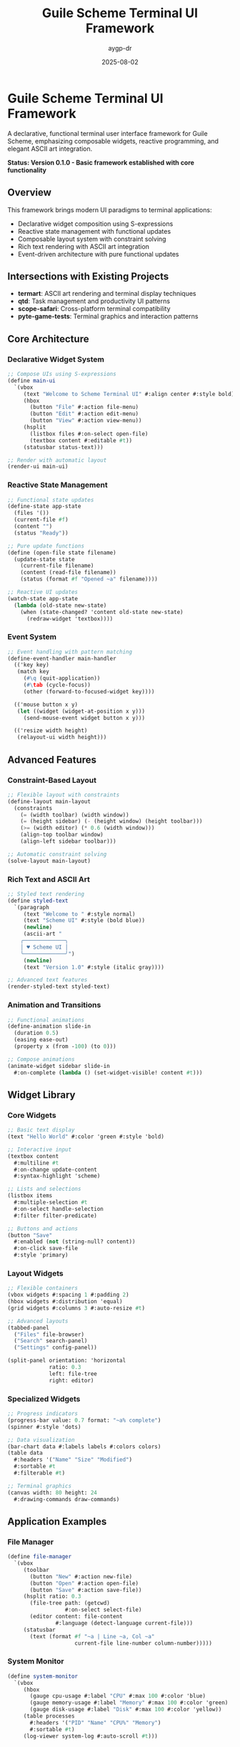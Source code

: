 #+TITLE: Guile Scheme Terminal UI Framework
#+AUTHOR: aygp-dr
#+DATE: 2025-08-02
#+PROPERTY: header-args:scheme :session *guile* :results output :exports both

[[https://github.com/aygp-dr/scheme-terminal-ui][https://img.shields.io/badge/Guile-Scheme-blue.svg]]
[[https://github.com/aygp-dr/scheme-terminal-ui/blob/main/LICENSE][https://img.shields.io/badge/License-MIT-green.svg]]
[[https://github.com/aygp-dr/scheme-terminal-ui/issues][https://img.shields.io/github/issues/aygp-dr/scheme-terminal-ui.svg]]

* Guile Scheme Terminal UI Framework

A declarative, functional terminal user interface framework for Guile Scheme, emphasizing composable widgets, reactive programming, and elegant ASCII art integration.

*Status: Version 0.1.0 - Basic framework established with core functionality*

** Overview

This framework brings modern UI paradigms to terminal applications:

- Declarative widget composition using S-expressions
- Reactive state management with functional updates
- Composable layout system with constraint solving
- Rich text rendering with ASCII art integration
- Event-driven architecture with pure functional updates

** Intersections with Existing Projects

- *termart*: ASCII art rendering and terminal display techniques
- *qtd*: Task management and productivity UI patterns
- *scope-safari*: Cross-platform terminal compatibility
- *pyte-game-tests*: Terminal graphics and interaction patterns

** Core Architecture

*** Declarative Widget System
#+BEGIN_SRC scheme
;; Compose UIs using S-expressions
(define main-ui
  `(vbox
     (text "Welcome to Scheme Terminal UI" #:align center #:style bold)
     (hbox
       (button "File" #:action file-menu)
       (button "Edit" #:action edit-menu)
       (button "View" #:action view-menu))
     (hsplit
       (listbox files #:on-select open-file)
       (textbox content #:editable #t))
     (statusbar status-text)))

;; Render with automatic layout
(render-ui main-ui)
#+END_SRC

*** Reactive State Management
#+BEGIN_SRC scheme
;; Functional state updates
(define-state app-state
  (files '())
  (current-file #f)
  (content "")
  (status "Ready"))

;; Pure update functions
(define (open-file state filename)
  (update-state state
    (current-file filename)
    (content (read-file filename))
    (status (format #f "Opened ~a" filename))))

;; Reactive UI updates
(watch-state app-state
  (lambda (old-state new-state)
    (when (state-changed? 'content old-state new-state)
      (redraw-widget 'textbox))))
#+END_SRC

*** Event System
#+BEGIN_SRC scheme
;; Event handling with pattern matching
(define-event-handler main-handler
  (('key key)
   (match key
     (#\q (quit-application))
     (#\tab (cycle-focus))
     (other (forward-to-focused-widget key))))
  
  (('mouse button x y)
   (let ((widget (widget-at-position x y)))
     (send-mouse-event widget button x y)))
  
  (('resize width height)
   (relayout-ui width height)))
#+END_SRC

** Advanced Features

*** Constraint-Based Layout
#+BEGIN_SRC scheme
;; Flexible layout with constraints
(define-layout main-layout
  (constraints
    (= (width toolbar) (width window))
    (= (height sidebar) (- (height window) (height toolbar)))
    (>= (width editor) (* 0.6 (width window)))
    (align-top toolbar window)
    (align-left sidebar toolbar)))

;; Automatic constraint solving
(solve-layout main-layout)
#+END_SRC

*** Rich Text and ASCII Art
#+BEGIN_SRC scheme
;; Styled text rendering
(define styled-text
  `(paragraph
     (text "Welcome to " #:style normal)
     (text "Scheme UI" #:style (bold blue))
     (newline)
     (ascii-art "
    ╭─────────────╮
    │ ♥ Scheme UI │
    ╰─────────────╯")
     (newline)
     (text "Version 1.0" #:style (italic gray))))

;; Advanced text features
(render-styled-text styled-text)
#+END_SRC

*** Animation and Transitions
#+BEGIN_SRC scheme
;; Functional animations
(define-animation slide-in
  (duration 0.5)
  (easing ease-out)
  (property x (from -100) (to 0)))

;; Compose animations
(animate-widget sidebar slide-in
  #:on-complete (lambda () (set-widget-visible! content #t)))
#+END_SRC

** Widget Library

*** Core Widgets
#+BEGIN_SRC scheme
;; Basic text display
(text "Hello World" #:color 'green #:style 'bold)

;; Interactive input
(textbox content
  #:multiline #t
  #:on-change update-content
  #:syntax-highlight 'scheme)

;; Lists and selections
(listbox items
  #:multiple-selection #t
  #:on-select handle-selection
  #:filter filter-predicate)

;; Buttons and actions
(button "Save"
  #:enabled (not (string-null? content))
  #:on-click save-file
  #:style 'primary)
#+END_SRC

*** Layout Widgets
#+BEGIN_SRC scheme
;; Flexible containers
(vbox widgets #:spacing 1 #:padding 2)
(hbox widgets #:distribution 'equal)
(grid widgets #:columns 3 #:auto-resize #t)

;; Advanced layouts
(tabbed-panel
  ("Files" file-browser)
  ("Search" search-panel)
  ("Settings" config-panel))

(split-panel orientation: 'horizontal
             ratio: 0.3
             left: file-tree
             right: editor)
#+END_SRC

*** Specialized Widgets
#+BEGIN_SRC scheme
;; Progress indicators
(progress-bar value: 0.7 format: "~a% complete")
(spinner #:style 'dots)

;; Data visualization
(bar-chart data #:labels labels #:colors colors)
(table data
  #:headers '("Name" "Size" "Modified")
  #:sortable #t
  #:filterable #t)

;; Terminal graphics
(canvas width: 80 height: 24
  #:drawing-commands draw-commands)
#+END_SRC

** Application Examples

*** File Manager
#+BEGIN_SRC scheme
(define file-manager
  `(vbox
     (toolbar
       (button "New" #:action new-file)
       (button "Open" #:action open-file)
       (button "Save" #:action save-file))
     (hsplit ratio: 0.3
       (file-tree path: (getcwd)
                  #:on-select select-file)
       (editor content: file-content
               #:language (detect-language current-file)))
     (statusbar
       (text (format #f "~a | Line ~a, Col ~a"
                     current-file line-number column-number)))))
#+END_SRC

*** System Monitor
#+BEGIN_SRC scheme
(define system-monitor
  `(vbox
     (hbox
       (gauge cpu-usage #:label "CPU" #:max 100 #:color 'blue)
       (gauge memory-usage #:label "Memory" #:max 100 #:color 'green)
       (gauge disk-usage #:label "Disk" #:max 100 #:color 'yellow))
     (table processes
       #:headers '("PID" "Name" "CPU%" "Memory")
       #:sortable #t)
     (log-viewer system-log #:auto-scroll #t)))
#+END_SRC

** Installation and Usage

*** Quick Start

#+BEGIN_SRC bash
git clone https://github.com/aygp-dr/scheme-terminal-ui.git
cd scheme-terminal-ui

# Check dependencies (requires Guile Scheme)
make check-deps

# Run example applications
make run-examples

# Run tests
make test
#+END_SRC

*** Current Status (v0.1.0)

The framework currently includes:
- Core rendering engine with basic widget support
- Text widgets with styling options
- Button widgets with action handlers
- Layout containers (vbox, hbox)
- Basic application state management
- Working examples and test suite

*Note: This is an early development version. Many advanced features described below are planned for future releases.*

*** Basic Application

#+BEGIN_SRC scheme
#!/usr/bin/env guile
!#
(add-to-load-path "src")
(use-modules (terminal-ui core)
             (terminal-ui widgets))

;; Simple hello world application
(define hello-app
  (vbox
    (text "Hello, Terminal UI!" #:style 'bold #:align 'center)
    (text "")
    (hbox
      (button "File")
      (button "Edit")
      (button "View"))
    (text "")
    (text "Welcome to version 0.1.0!")))

;; Run the application
(run-app hello-app)
#+END_SRC

This example demonstrates the current working functionality. Run it with ~guile examples/basic-ui.scm~.

** Project Structure

- ~src/terminal-ui/~ :: Framework source code
  - ~core.scm~ :: Core rendering engine and state management
  - ~widgets.scm~ :: Widget implementations and behaviors
  - ~layout/~ :: Layout system (planned)
  - ~events/~ :: Event handling (planned)
  - ~graphics/~ :: ASCII art and terminal graphics (planned)
  - ~themes/~ :: Styling and theming system (planned)
- ~examples/~ :: Example applications and tutorials
- ~tests/~ :: Test suite
- ~experiments/~ :: Development experiments and utilities

## Performance Features

- Efficient terminal rendering with minimal redraws
- Lazy evaluation for large datasets
- Background processing for non-blocking operations
- Memory-conscious widget recycling
- Optimized constraint solving algorithms

## License

MIT License - Modern terminal interfaces for the Scheme ecosystem.